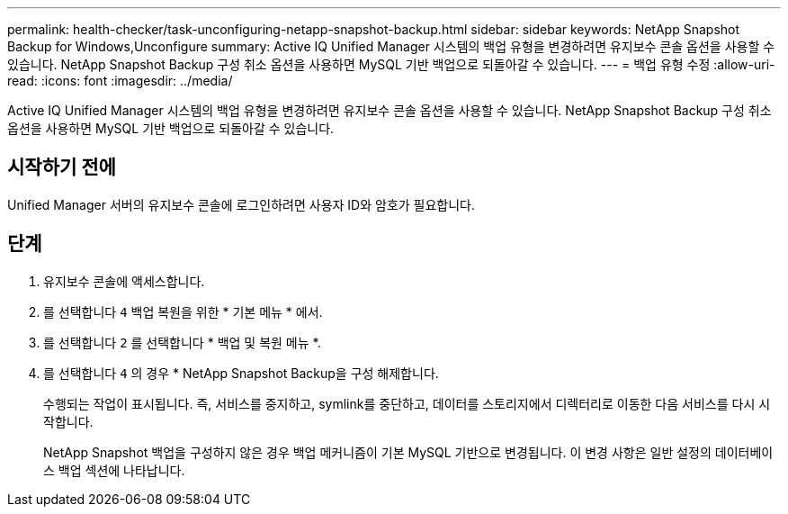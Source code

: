 ---
permalink: health-checker/task-unconfiguring-netapp-snapshot-backup.html 
sidebar: sidebar 
keywords: NetApp Snapshot Backup for Windows,Unconfigure 
summary: Active IQ Unified Manager 시스템의 백업 유형을 변경하려면 유지보수 콘솔 옵션을 사용할 수 있습니다. NetApp Snapshot Backup 구성 취소 옵션을 사용하면 MySQL 기반 백업으로 되돌아갈 수 있습니다. 
---
= 백업 유형 수정
:allow-uri-read: 
:icons: font
:imagesdir: ../media/


[role="lead"]
Active IQ Unified Manager 시스템의 백업 유형을 변경하려면 유지보수 콘솔 옵션을 사용할 수 있습니다. NetApp Snapshot Backup 구성 취소 옵션을 사용하면 MySQL 기반 백업으로 되돌아갈 수 있습니다.



== 시작하기 전에

Unified Manager 서버의 유지보수 콘솔에 로그인하려면 사용자 ID와 암호가 필요합니다.



== 단계

. 유지보수 콘솔에 액세스합니다.
. 를 선택합니다 `4` 백업 복원을 위한 * 기본 메뉴 * 에서.
. 를 선택합니다 `2` 를 선택합니다 * 백업 및 복원 메뉴 *.
. 를 선택합니다 `4` 의 경우 * NetApp Snapshot Backup을 구성 해제합니다.
+
수행되는 작업이 표시됩니다. 즉, 서비스를 중지하고, symlink를 중단하고, 데이터를 스토리지에서 디렉터리로 이동한 다음 서비스를 다시 시작합니다.

+
NetApp Snapshot 백업을 구성하지 않은 경우 백업 메커니즘이 기본 MySQL 기반으로 변경됩니다. 이 변경 사항은 일반 설정의 데이터베이스 백업 섹션에 나타납니다.


